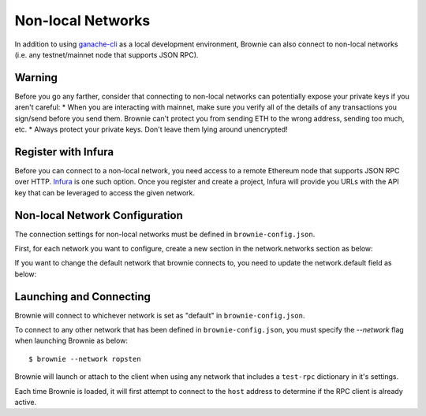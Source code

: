 .. _nonlocal-networks:

====================
Non-local Networks
====================

In addition to using `ganache-cli <https://github.com/trufflesuite/ganache-cli>`__ as a local development environment, Brownie can also connect to non-local networks (i.e. any testnet/mainnet node that supports JSON RPC).

Warning
========================
Before you go any farther, consider that connecting to non-local networks can potentially expose your private keys if you aren't careful:
* When you are interacting with mainnet, make sure you verify all of the details of any transactions you sign/send before you send them. Brownie can't protect you from sending ETH to the wrong address, sending too much, etc. 
* Always protect your private keys.  Don't leave them lying around unencrypted!

Register with Infura
========================
Before you can connect to a non-local network, you need access to a remote Ethereum node that supports JSON RPC over HTTP.  `Infura <https://infura.io>`__ is one such option.  Once you register and create a project, Infura will provide you URLs with the API key that can be leveraged to access the given network.

Non-local Network Configuration
================================

The connection settings for non-local networks must be defined in ``brownie-config.json``.

First, for each network you want to configure, create a new section in the network.networks section as below:

.. code-block:: javascript
    "networks": {
        .
        .
        "ropsten": {
            "host": "http://ropsten.infura.io/v3/[yourInfuraApiKey]"
        }
        "rinkeby":...
        .
        .
    }

If you want to change the default network that brownie connects to, you need to update the network.default field as below:

.. code-block:: javascript
    "network": {
        "default": "ropsten",
        .
        .
    }

Launching and Connecting
========================

Brownie will connect to whichever network is set as "default" in ``brownie-config.json``.  

To connect to any other network that has been defined in ``brownie-config.json``, you must specify the `--network` flag when launching Brownie as below:
::
    $ brownie --network ropsten

Brownie will launch or attach to the client when using any network that includes a ``test-rpc`` dictionary in it's settings.

Each time Brownie is loaded, it will first attempt to connect to the ``host`` address to determine if the RPC client is already active.


